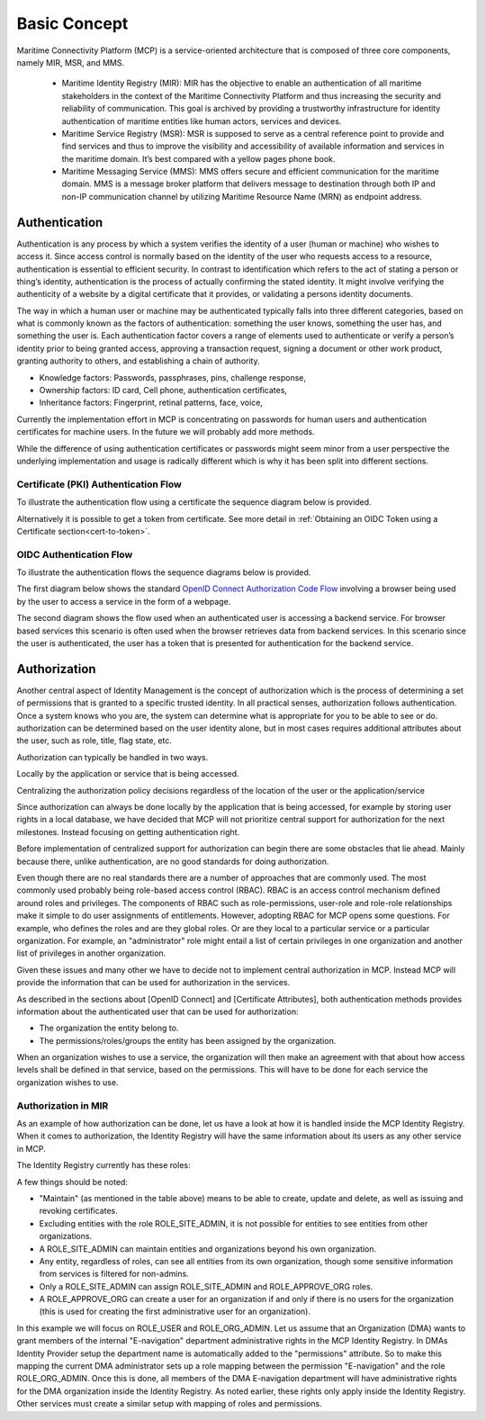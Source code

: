 .. _mcp-basic-concept:

Basic Concept
===============

Maritime Connectivity Platform (MCP) is a service-oriented architecture that is composed of three core components, namely MIR, MSR, and MMS.

  * Maritime Identity Registry (MIR): MIR has the objective to enable an authentication of all maritime stakeholders in the context of the Maritime Connectivity Platform and thus increasing the security and reliability of communication. This goal is archived by providing a trustworthy infrastructure for identity authentication of maritime entities like human actors, services and devices.
  * Maritime Service Registry (MSR): MSR is supposed to serve as a central reference point to provide and find services and thus to improve the visibility and accessibility of available information and services in the maritime domain. It’s best compared with a yellow pages phone book.
  * Maritime Messaging Service (MMS): MMS offers secure and efficient communication for the maritime domain. MMS is a message broker platform that delivers message to destination through both IP and non-IP communication channel by utilizing Maritime Resource Name (MRN) as endpoint address.

Authentication
--------------
Authentication is any process by which a system verifies the identity of a user (human or machine) who wishes to access it. Since access control is normally based on the identity of the user who requests access to a resource, authentication is essential to efficient security. In contrast to identification which refers to the act of stating a person or thing’s identity, authentication is the process of actually confirming the stated identity. It might involve verifying the authenticity of a website by a digital certificate that it provides, or validating a persons identity documents.

The way in which a human user or machine may be authenticated typically falls into three different categories, based on what is commonly known as the factors of authentication: something the user knows, something the user has, and something the user is. Each authentication factor covers a range of elements used to authenticate or verify a person’s identity prior to being granted access, approving a transaction request, signing a document or other work product, granting authority to others, and establishing a chain of authority.

* Knowledge factors: Passwords, passphrases, pins, challenge response,

* Ownership factors: ID card, Cell phone, authentication certificates,

* Inheritance factors: Fingerprint, retinal patterns, face, voice,

Currently the implementation effort in MCP is concentrating on passwords for human users and authentication certificates for machine users. In the future we will probably add more methods.

While the difference of using authentication certificates or passwords might seem minor from a user perspective the underlying implementation and usage is radically different which is why it has been split into different sections.

Certificate (PKI) Authentication Flow
^^^^^^^^^^^^^^^^^^^^^^^^^^^^^^^^^^^^^
To illustrate the authentication flow using a certificate the sequence diagram below is provided.

.. image:: _static/image/cert_authentication_flow.png
    :align: center
    :alt: the sequence diagram of cert authentication flow

Alternatively it is possible to get a token from certificate. See more detail in :ref:`Obtaining an OIDC Token using a Certificate section<cert-to-token>`.

OIDC Authentication Flow
^^^^^^^^^^^^^^^^^^^^^^^^^^
To illustrate the authentication flows the sequence diagrams below is provided.

The first diagram below shows the standard `OpenID Connect Authorization Code Flow <http://openid.net/specs/openid-connect-core-1_0.html#CodeFlowAuth>`__ involving a browser being used by the user to access a service in the form of a webpage.

.. image:: _static/image/oidc_authentication_flow.png
    :align: center
    :alt: the sequence diagram of cert authentication flow

The second diagram shows the flow used when an authenticated user is accessing a backend service. For browser based services this scenario is often used when the browser retrieves data from backend services. In this scenario since the user is authenticated, the user has a token that is presented for authentication for the backend service.

.. image:: _static/image/backend_service_authentication_flow.png
    :align: center
    :alt: the sequence diagram of cert authentication flow

Authorization
--------------
Another central aspect of Identity Management is the concept of authorization which is the process of determining a set of permissions that is granted to a specific trusted identity. In all practical senses, authorization follows authentication. Once a system knows who you are, the system can determine what is appropriate for you to be able to see or do. authorization can be determined based on the user identity alone, but in most cases requires additional attributes about the user, such as role, title, flag state, etc.

Authorization can typically be handled in two ways.

Locally by the application or service that is being accessed.

Centralizing the authorization policy decisions regardless of the location of the user or the application/service

Since authorization can always be done locally by the application that is being accessed, for example by storing user rights in a local database, we have decided that MCP will not prioritize central support for authorization for the next milestones. Instead focusing on getting authentication right.

Before implementation of centralized support for authorization can begin there are some obstacles that lie ahead. Mainly because there, unlike authentication, are no good standards for doing authorization.

Even though there are no real standards there are a number of approaches that are commonly used. The most commonly used probably being role-based access control (RBAC). RBAC is an access control mechanism defined around roles and privileges. The components of RBAC such as role-permissions, user-role and role-role relationships make it simple to do user assignments of entitlements. However, adopting RBAC for MCP opens some questions. For example, who defines the roles and are they global roles. Or are they local to a particular service or a particular organization. For example, an "administrator" role might entail a list of certain privileges in one organization and another list of privileges in another organization.

Given these issues and many other we have to decide not to implement central authorization in MCP. Instead MCP will provide the information that can be used for authorization in the services.

As described in the sections about [OpenID Connect] and [Certificate Attributes], both authentication methods provides information about the authenticated user that can be used for authorization:

* The organization the entity belong to.

* The permissions/roles/groups the entity has been assigned by the organization.

When an organization wishes to use a service, the organization will then make an agreement with that about how access levels shall be defined in that service, based on the permissions. This will have to be done for each service the organization wishes to use.

Authorization in MIR
^^^^^^^^^^^^^^^^^^^^

As an example of how authorization can be done, let us have a look at how it is handled inside the MCP Identity Registry. When it comes to authorization, the Identity Registry will have the same information about its users as any other service in MCP.

The Identity Registry currently has these roles:

A few things should be noted:

* "Maintain" (as mentioned in the table above) means to be able to create, update and delete, as well as issuing and revoking certificates.

* Excluding entities with the role ROLE_SITE_ADMIN, it is not possible for entities to see entities from other organizations.

* A ROLE_SITE_ADMIN can maintain entities and organizations beyond his own organization.

* Any entity, regardless of roles, can see all entities from its own organization, though some sensitive information from services is filtered for non-admins.

* Only a ROLE_SITE_ADMIN can assign ROLE_SITE_ADMIN and ROLE_APPROVE_ORG roles.

* A ROLE_APPROVE_ORG can create a user for an organization if and only if there is no users for the organization (this is used for creating the first administrative user for an organization).

In this example we will focus on ROLE_USER and ROLE_ORG_ADMIN. Let us assume that an Organization (DMA) wants to grant members of the internal "E-navigation" department administrative rights in the MCP Identity Registry. In DMAs Identity Provider setup the department name is automatically added to the "permissions" attribute. So to make this mapping the current DMA administrator sets up a role mapping between the permission "E-navigation" and the role ROLE_ORG_ADMIN. Once this is done, all members of the DMA E-navigation department will have administrative rights for the DMA organization inside the Identity Registry. As noted earlier, these rights only apply inside the Identity Registry. Other services must create a similar setup with mapping of roles and permissions.
